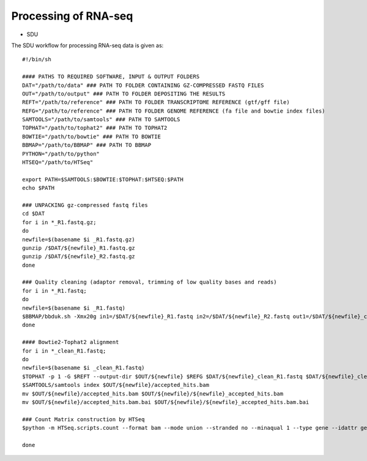 Processing of RNA-seq
=====================
- SDU
.. highlight:: bash

The SDU workflow for processing RNA-seq data is given as::

	#!/bin/sh

	#### PATHS TO REQUIRED SOFTWARE, INPUT & OUTPUT FOLDERS
	DAT="/path/to/data" ### PATH TO FOLDER CONTAINING GZ-COMPRESSED FASTQ FILES
	OUT="/path/to/output" ### PATH TO FOLDER DEPOSITING THE RESULTS
	REFT="/path/to/reference" ### PATH TO FOLDER TRANSCRIPTOME REFERENCE (gtf/gff file)
	REFG="/path/to/reference" ### PATH TO FOLDER GENOME REFERENCE (fa file and bowtie index files)  
	SAMTOOLS="/path/to/samtools" ### PATH TO SAMTOOLS 
	TOPHAT="/path/to/tophat2" ### PATH TO TOPHAT2
	BOWTIE="/path/to/bowtie" ### PATH TO BOWTIE 
	BBMAP="/path/to/BBMAP" ### PATH TO BBMAP
	PYTHON="/path/to/python"
	HTSEQ="/path/to/HTSeq"

	export PATH=$SAMTOOLS:$BOWTIE:$TOPHAT:$HTSEQ:$PATH
	echo $PATH

	### UNPACKING gz-compressed fastq files
	cd $DAT
	for i in *_R1.fastq.gz;
	do
	newfile=$(basename $i _R1.fastq.gz)
	gunzip /$DAT/${newfile}_R1.fastq.gz
	gunzip /$DAT/${newfile}_R2.fastq.gz
	done

	### Quality cleaning (adaptor removal, trimming of low quality bases and reads)
	for i in *_R1.fastq;
	do
	newfile=$(basename $i _R1.fastq)
	$BBMAP/bbduk.sh -Xmx20g in1=/$DAT/${newfile}_R1.fastq in2=/$DAT/${newfile}_R2.fastq out1=/$DAT/${newfile}_clean_R1.fastq out2=/$DAT/${newfile}_clean_R2.fastq ref=$BBMAP/resources/adapters.fa ktrim=r ktrim=l k=23 mink=11 hdist=1 tpe tbo qtrim="rl" trimq=10 maq=10 minlen=25
	done

	#### Bowtie2-Tophat2 alignment
	for i in *_clean_R1.fastq;
	do
	newfile=$(basename $i _clean_R1.fastq)
	$TOPHAT -p 1 -G $REFT --output-dir $OUT/${newfile} $REFG $DAT/${newfile}_clean_R1.fastq $DAT/${newfile}_clean_R2.fastq 
	$SAMTOOLS/samtools index $OUT/${newfile}/accepted_hits.bam
	mv $OUT/${newfile}/accepted_hits.bam $OUT/${newfile}/${newfile}_accepted_hits.bam
	mv $OUT/${newfile}/accepted_hits.bam.bai $OUT/${newfile}/${newfile}_accepted_hits.bam.bai

	### Count Matrix construction by HTSeq
	$python -m HTSeq.scripts.count --format bam --mode union --stranded no --minaqual 1 --type gene --idattr gene_id $OUT/${newfile}/${newfile}_accepted_hits.bam $REFT > $OUT/${newfile}_gene_read_counts_table.tsv

	done 
 